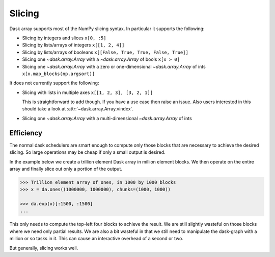 Slicing
=======

Dask array supports most of the NumPy slicing syntax.  In particular it
supports the following:

*  Slicing by integers and slices ``x[0, :5]``
*  Slicing by lists/arrays of integers  ``x[[1, 2, 4]]``
*  Slicing by lists/arrays of booleans ``x[[False, True, True, False, True]]``
*  Slicing one `~dask.array.Array` with a `~dask.array.Array` of bools ``x[x > 0]``
*  Slicing one `~dask.array.Array` with a zero or one-dimensional `~dask.array.Array`
   of ints ``x[x.map_blocks(np.argsort)]``

It does not currently support the following:

*  Slicing with lists in multiple axes  ``x[[1, 2, 3], [3, 2, 1]]``

   This is straightforward to add though.  If you have a use case then raise an
   issue. Also users interested in this should take a look at
   :attr:`~dask.array.Array.vindex`.

*  Slicing one `~dask.array.Array` with a multi-dimensional `~dask.array.Array` of ints

Efficiency
----------

The normal dask schedulers are smart enough to compute only those blocks that
are necessary to achieve the desired slicing.  So large operations may be cheap
if only a small output is desired.

In the example below we create a trillion element Dask array in million element
blocks.  We then operate on the entire array and finally slice out only a
portion of the output.

.. code-block:: python

   >>> Trillion element array of ones, in 1000 by 1000 blocks
   >>> x = da.ones((1000000, 1000000), chunks=(1000, 1000))

   >>> da.exp(x)[:1500, :1500]
   ...

This only needs to compute the top-left four blocks to achieve the result.  We
are still slightly wasteful on those blocks where we need only partial results.
We are also a bit wasteful in that we still need to manipulate the dask-graph
with a million or so tasks in it.  This can cause an interactive overhead of a
second or two.

But generally, slicing works well.
